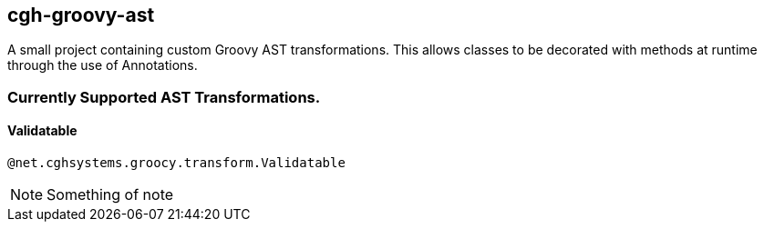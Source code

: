 == cgh-groovy-ast

A small project containing custom Groovy AST transformations. 
This allows classes to be decorated with methods at runtime 
through the use of Annotations.


=== Currently Supported AST Transformations.

==== Validatable

[source,perl]
----
@net.cghsystems.groocy.transform.Validatable
----

NOTE:  Something of note